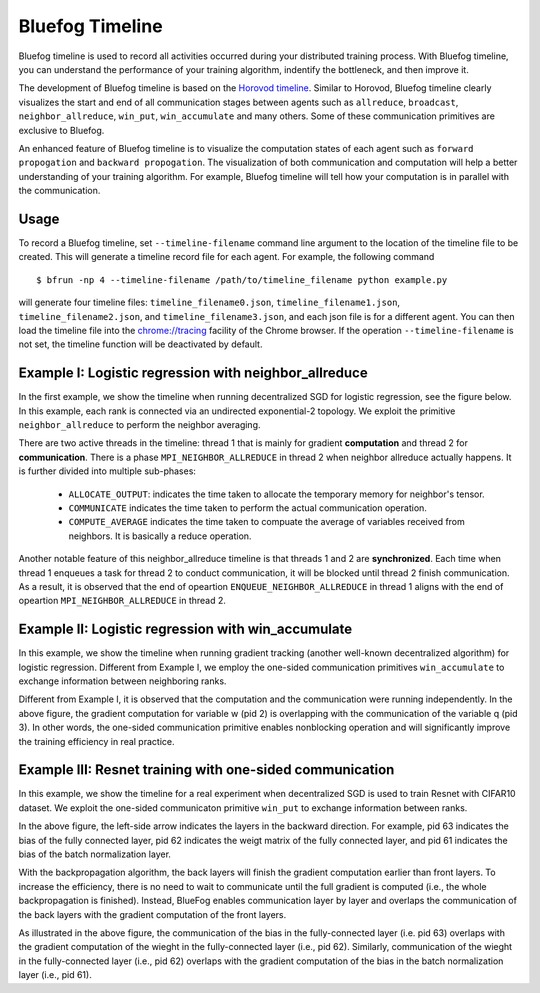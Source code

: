 Bluefog Timeline
================

Bluefog timeline is used to record all activities occurred during your distributed training 
process. With Bluefog timeline, you can understand the performance of your training 
algorithm, indentify the bottleneck, and then improve it. 

The development of Bluefog timeline is based on the `Horovod timeline`_. Similar to Horovod, 
Bluefog timeline clearly visualizes the start and end of all communication stages between 
agents such as ``allreduce``, ``broadcast``, ``neighbor_allreduce``, ``win_put``, 
``win_accumulate`` and many others. Some of these communication primitives are exclusive 
to Bluefog. 

An enhanced feature of Bluefog timeline is to visualize the computation states of each 
agent such as ``forward propogation`` and ``backward propogation``. The visualization of both 
communication and computation will help a better understanding of your training algorithm. 
For example, Bluefog timeline will tell how your computation is in parallel with the 
communication.

Usage
-----
To record a Bluefog timeline, set ``--timeline-filename`` command line argument to the 
location of the timeline file to be created. This will generate a timeline record file
for each agent. For example, the following command ::

    $ bfrun -np 4 --timeline-filename /path/to/timeline_filename python example.py

will generate four timeline files: ``timeline_filename0.json``, ``timeline_filename1.json``, 
``timeline_filename2.json``, and ``timeline_filename3.json``, and each json file is for 
a different agent. You can then load the timeline file into the 
`chrome://tracing`_ facility of the Chrome browser. If the operation ``--timeline-filename``
is not set, the timeline function will be deactivated by default.


Example I: Logistic regression with neighbor_allreduce
------------------------------------------------------
In the first example, we show the timeline when running decentralized SGD for 
logistic regression, see the figure below. In this example, each rank is connected
via an undirected exponential-2 topology. We exploit the 
primitive ``neighbor_allreduce`` to perform the neighbor averaging.

.. image:: ./_static/bf_timeline_example1a.png
   :width: 800
   :align: center

There are two active threads in the timeline: thread 1 that is mainly for gradient 
**computation** and thread 2 for **communication**. There is a phase ``MPI_NEIGHBOR_ALLREDUCE``
in thread 2 when neighbor allreduce actually happens. It is further divided into multiple 
sub-phases:

   + ``ALLOCATE_OUTPUT``: indicates the time taken to allocate the temporary memory for neighbor's tensor.

   + ``COMMUNICATE`` indicates the time taken to perform the actual communication operation.

   + ``COMPUTE_AVERAGE`` indicates the time taken to compuate the average of variables received from neighbors. It is basically a reduce operation.

Another notable feature of this neighbor_allreduce timeline is that threads 1 and 2 are **synchronized**.
Each time when thread 1 enqueues a task for thread 2 to conduct communication, it will be blocked until
thread 2 finish communication. As a result, it is observed that the end of opeartion ``ENQUEUE_NEIGHBOR_ALLREDUCE``
in thread 1 aligns with the end of opeartion ``MPI_NEIGHBOR_ALLREDUCE`` in thread 2.

Example II: Logistic regression with win_accumulate
---------------------------------------------------
In this example, we show the timeline when running gradient tracking (another well-known decentralized 
algorithm) for logistic regression. Different from Example I, we employ the one-sided communication 
primitives ``win_accumulate`` to exchange information between neighboring ranks.

.. image:: ./_static/bf_timeline_example2a.png
   :width: 800
   :align: center

Different from Example I, it is observed that the computation and 
the communication were running independently. In the above figure, the gradient computation for
variable w (pid 2) is overlapping with the communication of the variable q (pid 3). In other words,
the one-sided communication primitive enables nonblocking operation and will significantly
improve the training efficiency in real practice.

Example III: Resnet training with one-sided communication
---------------------------------------------------------
In this example, we show the timeline for a real experiment when decentralized SGD is used to 
train Resnet with CIFAR10 dataset. We exploit the one-sided communicaton primitive ``win_put`` 
to exchange information between ranks. 

.. image:: ./_static/bf_timeline_example3a.png
   :width: 800
   :align: center

In the above figure, the left-side arrow indicates the layers in the backward direction. For
example, pid 63 indicates the bias of the fully connected layer, pid 62 indicates the weigt matrix
of the fully connected layer, and pid 61 indicates the bias of the batch normalization layer. 

With the backpropagation algorithm, the back layers will finish the gradient computation earlier
than front layers. To increase the efficiency, there is no need to wait to communicate until the full gradient is computed (i.e., 
the whole backpropagation is finished). Instead, BlueFog enables communication 
layer by layer and overlaps the communication of the back layers with the gradient computation 
of the front layers. 

As illustrated in the above figure, the communication of the bias in the
fully-connected layer (i.e. pid 63) overlaps with the gradient computation of the wieght in the 
fully-connected layer (i.e., pid 62). Similarly, communication of the wieght in the 
fully-connected layer (i.e., pid 62) overlaps with the gradient computation of the bias in the batch normalization
layer (i.e., pid 61).

.. _Horovod timeline:  https://github.com/horovod/horovod/blob/master/docs/timeline.rst
.. _chrome://tracing:  chrome://tracing/